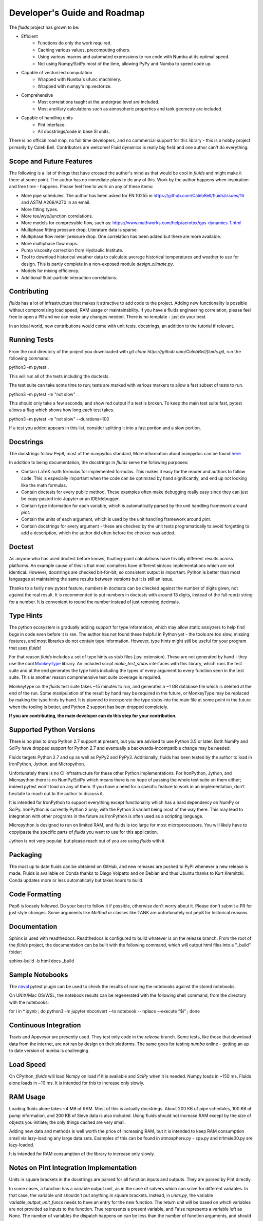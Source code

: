Developer's Guide and Roadmap
=============================

The `fluids` project has grown to be:

* Efficient
    * Functions do only the work required.
    * Caching various values, precomputing others.
    * Using various macros and automated expressions to run code with Numba at its optimal speed.
    * Not using Numpy/SciPy most of the time, allowing PyPy and Numba to speed code up.
* Capable of vectorized computation
    * Wrapped with Numba's ufunc machinery.
    * Wrapped with numpy's np.vectorize.
* Comprehensive
    * Most correlations taught at the undergrad level are included.
    * Most ancillary calculations such as atmospheric properties and tank geometry are included.
* Capable of handling units
    * Pint interface.
    * All docstrings/code in base SI units.

There is no official road map, no full time developers, and no commercial support for this library - this is a hobby project primarily by Caleb Bell. Contributors are welcome! Fluid dynamics is really big field and one author can't do everything.

Scope and Future Features
-------------------------

The following is a list of things that have crossed the author's mind as that would be cool in `fluids` and might make it there at some point. The author has no immediate plans to do any of this. Work by the author happens when inspiration - and free time - happens. Please feel free to work on any of these items:

* More pipe schedules. The author has been asked for EN 10255 in https://github.com/CalebBell/fluids/issues/16 and ASTM A269/A270 in an email.
* More fitting types.
* More tee/wye/junction correlations.
* More models for compressible flow, such as: https://www.mathworks.com/help/aerotbx/gas-dynamics-1.html
* Multiphase fitting pressure drop. Literature data is sparse.
* Multiphase flow meter pressure drop. One correlation has been added but there are more available.
* More multiphase flow maps.
* Pump viscosity correction from Hydraulic Institute.
* Tool to download historical weather data to calculate average historical temperatures and weather to use for design. This is partly complete in a non-exposed module `design_climate.py`.
* Models for mixing efficiency.
* Additional fluid-particle interaction correlations.

Contributing
------------

`fluids` has a lot of infrastructure that makes it attractive to add code to the project. Adding new functionality is possible without compromising load speed, RAM usage or maintainability. If you have a fluids engineering correlation, please feel free to open a PR and we can make any changes needed. There is no template - just do your best.

In an ideal world, new contributions would come with unit tests, docstrings, an addition to the tutorial if relevant.

Running Tests
-------------
From the root directory of the project you downloaded with `git clone https://github.com/CalebBell/fluids.git`, run the following command:

python3 -m pytest .

This will run all of the tests including the doctests.

The test suite can take some time to run; tests are marked with various markers to allow a fast subset of tests to run.

python3 -m pytest -m "not slow" .

This should only take a few seconds, and show red output if a test is broken. To keep the main test suite fast, pytest allows a flag which shows how long each test takes.

python3 -m pytest -m "not slow" --durations=100

If a test you added appears in this list, consider splitting it into a fast portion and a slow portion.

Docstrings
----------
The docstrings follow Pep8, most of the numpydoc standard,
More information about numpydoc can be found `here <https://numpydoc.readthedocs.io/en/latest/format.html>`_

In addition to being documentation, the docstrings in `fluids` serve the following purposes:

* Contain LaTeX math formulas for implemented formulas. This makes it easy for the reader and authors to follow code. This is especially important when the code can be optimized by hand significantly, and end up not looking like the math formulas.
* Contain doctests for every public method. These examples often make debugging really easy since they can just be copy-pasted into Jupyter or an IDE/debugger.
* Contain type information for each variable, which is automatically parsed by the unit handling framework around `pint`.
* Contain the units of each argument, which is used by the unit handling framework around `pint`.
* Contain docstrings for every argument - these are checked by the unit tests programatically to avoid forgetting to add a description, which the author did often before the checker was added.

Doctest
-------
As anyone who has used doctest before knows, floating-point calculations have trivially different results across platforms. An example cause of this is that most compilers have different sin/cos implementations which are not identical. However, docstrings are checked bit-for-bit, so consistent output is important. Python is better than most languages at maintaining the same results between versions but it is still an issue.

Thanks to a fairly new pytest feature, numbers in doctests can be checked against the number of digits given, not against the real result. It is recommended to put numbers in doctests with around 13 digits, instead of the full repr() string for a number. It is convenient to round the number instead of just removing decimals.

Type Hints
----------
The python ecosystem is gradually adding support for type information, which may allow static analyzers to help find bugs in code even before it is ran. The author has not found these helpful in Python yet - the tools are too slow, missing features, and most libraries do not contain type information. However, type hints might still be useful for your program that uses `fluids`!

For that reason `fluids` includes a set of type hints as stub files (.pyi extension). These are not generated by hand - they use the cool `MonkeyType <https://github.com/Instagram/MonkeyType/>`_ library.
An included script `make_test_stubs` interfaces with this library, which runs the test suite and at the end generates the type hints including the types of every argument to every function seen in the test suite. This is another reason comprehensive test suite coverage is required.

Monkeytype on the `fluids` test suite takes ~15 minutes to run, and generates a ~1 GB database file which is deleted at the end of the run. Some manipulation of the result by hand may be required in the future, or MonkeyType may be replaced by making the type hints by hand. It is planned to incorporate the type stubs into the main file at some point in the future when the tooling is better, and Python 2 support has been dropped completely.

**If you are contributing, the main developer can do this step for your contribution.**

Supported Python Versions
-------------------------
There is no plan to drop Python 2.7 support at present, but you are advised to use Python 3.5 or later. Both NumPy and SciPy have dropped support for Python 2.7 and eventually a backwards-incompatible change may be needed.

Fluids targets Python 2.7 and up as well as PyPy2 and PyPy3. Additionally, fluids has been tested by the author to load in IronPython, Jython, and Micropython.

Unfortunately there is no CI infrastructure for these other Python implementations. For IronPython, Jython, and Micropython there is no NumPy/SciPy which means there is no hope of passing the whole test suite on them either; indeed pytest won't load on any of them.
If you have a need for a specific feature to work in an implementation, don't hesitate to reach out to the author to discuss it.

It is intended for IronPython to support everything except functionality which has a hard dependency on NumPy or SciPy. IronPython is currently Python 2 only; with the Python 3 variant being most of the way there. This may lead to integration with other programs in the future as IronPython is often used as a scripting language.

Micropython is designed to run on limited RAM, and fluids is too large for most microprocessors. You will likely have to copy/paste the specific parts of `fluids` you want to use for this application.

Jython is not very popular, but please reach out of you are using `fluids` with it.

Packaging
---------
The most up to date fluids can be obtained on GitHub, and new releases are pushed to PyPi whenever a new release is made.
Fluids is available on Conda thanks to Diego Volpatto and on Debian and thus Ubuntu thanks to Kurt Kremitzki. Conda updates more or less automatically but takes hours to build.

Code Formatting
---------------
Pep8 is loosely followed. Do your best to follow it if possible, otherwise don't worry about it. Please don't submit a PR for just style changes. Some arguments like `Method` or classes like TANK are unfortunately not pep8 for historical reasons.


Documentation
-------------
Sphinx is used with readthedocs. Readthedocs is configured to build whatever is on the release branch. From the root of the `fluids` project, the documentation can be built with the following command, which will output html files into a "_build" folder:

sphinx-build -b html docs _build

Sample Notebooks
----------------
The `nbval <https://pypi.org/project/nbval/>`_ pytest plugin can be used to check the results of running the notebooks against the stored notebooks.

On UNIX/Mac OS/WSL, the notebook results can be regenerated with the following shell command, from the directory with the notebooks:

for i in *.ipynb ; do python3 -m jupyter nbconvert --to notebook --inplace --execute "$i" ; done

Continuous Integration
----------------------
Travis and Appveyor are presently used. They test only code in the `release` branch. Some tests, like those that download data from the internet, are not ran by design on their platforms. The same goes for testing `numba` online - getting an up to date version of numba is challenging.

Load Speed
----------
On CPython, `fluids` will load Numpy on load if it is available and `SciPy` when it is needed. Numpy loads in ~150 ms. Fluids alone loads in ~10 ms. It is intended for this to increase only slowly.

RAM Usage
---------
Loading fluids alone takes ~4 MB of RAM. Most of this is actually docstrings. About 200 KB of pipe schedules, 100 KB of pump information, and 200 KB of Sieve data is also included. Using fluids should not increase RAM except by the size of objects you initiate; the only things cached are very small.

Adding new data and methods is well worth the price of increasing RAM, but it is intended to keep RAM consumption small via lazy-loading any large data sets. Examples of this can be found in atmosphere.py - spa.py and nrlmsie00.py are lazy-loaded.

It is intended for RAM consumption of the library to increase only slowly.

Notes on Pint Integration Implementation
----------------------------------------
Units in square brackets in the docstrings are parsed for all function inputs and outputs. They are parsed by Pint directly.

In some cases, a function has a variable output unit, as in the case of solvers which can solve for different variables. In that case, the variable unit shouldn't put anything in square brackets. Instead, in `units.py`, the variable `variable_output_unit_funcs` needs to have an entry for the new function. The return unit will be based on which variables are not provided as inputs to the function. True represents a present variable, and False represents a variable left as None. The number of variables the dispatch happens on can be less than the number of function arguments, and should be specified after the units signature.

Notes on PyPy
-------------
PyPy is really awesome!

It does have some drawbacks today:

* The C-API which is used by NumPy, SciPy get 2-3 times slower in PyPy. This is originally why `fluids` started implementing its own numerical methods sometimes, although now it is for custom features and increased speed. There is a project to solve this issue: https://github.com/pyhandle/hpy
* If running code only a few times, PyPy won't be able to accelerate it as it is a Just In Time Compiler.
* Sometimes something gets speed up by PyPy some of the time, but not all of the time.
* Uses more memory, typically 1.5x.
* Not as good as Numba at generating vectorized, SIMD instructions for the CPU. PyPy also isn't as good at inlining small functions.

The main pros of PyPy are:

* Really, really fast. Some functions literally save 98% of their time by running in PyPy, although 85% is more typical.
* Accelerates ALL of your code, not a little like numba. 
* For scalar functions PyPy is typically quite a bit faster than numba.
* Doesn't need special handling, does everything CPython can do.
* Doesn't need a special coding style!

A few compromises in the library to make PyPy more performant were made:

* Use the `sqrt` operator to compute powers as much as possible. `sqrt` and a few multiplies is much cheaper than a power operator. This is not really noticeable on CPython, but you can tell in PyPy. CPUs have special hardware to make this computation very cheap.


Notes on Numba
--------------

The main pros of Numba are:

* Works with CPython.
* Pretty good at generating SIMD instructions.
* Fast. Gets all the benefits that LLVM gets. This means if you include a line of code that does nothing in your function, it probably won't run once compiled with numba.

The main cons of Numba are:

* Doesn't come close to supporting all of Python. This really hurts on things like dictionary lookups or functions that return dictionaries.
* Not available on many platforms, used to require Anaconda.
* Some code can be really, really slow to compile today. Compiling `fluids` with numba takes ~3 minutes today, after some optimizations. Caching of functions that take functions as arguments is not yet supported.
* Can be a pain to work with.

Quite a few compromises in the library were made to add Numba compatibility and in cases to make Numba even more performant:

* A series of `numba` pragmas were invented and are interpreted by a loader that recompiles the transformed source code of `fluids`.
* Functions that accept functions as arguments or use scipy.special functions are not compatible with Numba's caching implementation at this time. To avoid having complaints about that, they are added to a list in numba.py.
* Numba does not support raising exceptions with dynamically created messages. Where possible, this means using a constant message. 
* Sometimes the only way to do something is by changing the code directly. Append "# numba: delete" at the end of a line in a function to delete the line. Add a new commented out line, and append "# numba: uncomment" to it. Then put the name of that function in the variable `to_change` in numba.py, and the changes will be made when using the Numba interface.
* 1D arrays should be initialized like [0.0]*4, [my_thing]*my_count; and they put the function in the same `to_change` variable. This will transform them into the right type of array for Numba.

Things to Keep In Mind While Coding
-----------------------------------

1. Python is often ran with the -O or -OO flag. This reduces its memory use and increases performance a little. One of those optimizations is that any `assert` statements in python code are skipped. This means they should not be used to control a program's flow. This is normally the equivalent of using a Release build vs. a Debug build in C++.
2. Numpy arrays and functions should be used with care. They will make that portion of the code not run on some implementations, and will add a dependency on NumPy for that function. If it is a vectorization issue, consider letting Numba or PyPy accelerate it for you. If it about using some fancy functionality like a fourier transform, then NumPy is the right choice!
